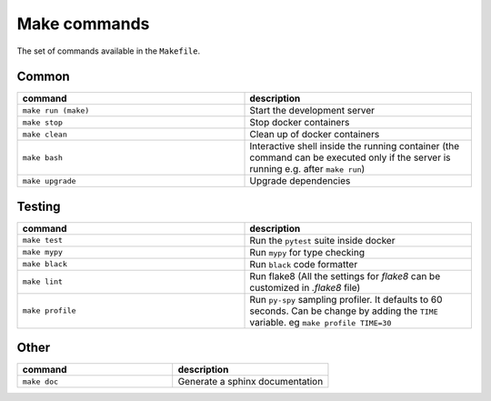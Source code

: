 Make commands
=============

The set of commands available in the ``Makefile``.

Common
------


.. csv-table::
   :header: "command", "description"
   :widths: 20, 20

   ``make run (make)``, Start the development server
   ``make stop``, Stop docker containers
   ``make clean``, Clean up of docker containers
   ``make bash``, Interactive shell inside the running container (the command can be executed only if the server is running e.g. after ``make run``)
   ``make upgrade``, Upgrade dependencies



Testing
-------



.. csv-table::
   :header: "command", "description"
   :widths: 20, 20

   ``make test``, Run the ``pytest`` suite inside docker
   ``make mypy``, Run ``mypy`` for type checking
   ``make black``, Run ``black`` code formatter
   ``make lint``, Run flake8 (All the settings for `flake8` can be customized in `.flake8` file)
   ``make profile``, Run ``py-spy`` sampling profiler. It defaults to 60 seconds. Can be change by adding the ``TIME`` variable. eg ``make profile TIME=30``



Other
-----

.. csv-table::
   :header: "command", "description"
   :widths: 20, 20

   ``make doc``, Generate a sphinx documentation


